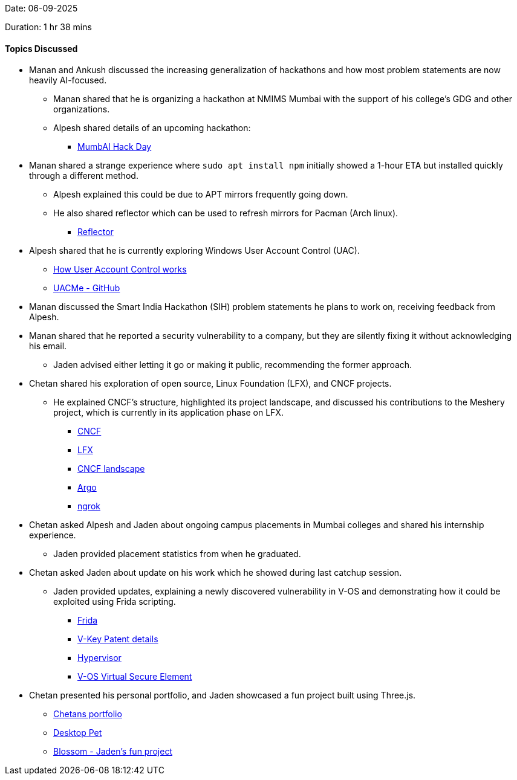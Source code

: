 Date: 06-09-2025

Duration: 1 hr 38 mins

==== Topics Discussed

* Manan and Ankush discussed the increasing generalization of hackathons and how most problem statements are now heavily AI-focused.
    ** Manan shared that he is organizing a hackathon at NMIMS Mumbai with the support of his college’s GDG and other organizations.
    ** Alpesh shared details of an upcoming hackathon:
        *** link:https://luma.com/o2kymmz2?fbclid=PAdGRjcAMoON9leHRuA2FlbQIxMQABp2bdNyo0Xi_Q5ubdw6yjoEu-ugws-05kBLcBki-zcKauYHTXtCDCPRz_sDq4_aem_m4lRAkyTAKk8enCAdXcokw[MumbAI Hack Day^] 
* Manan shared a strange experience where `sudo apt install npm` initially showed a 1-hour ETA but installed quickly through a different method.
    ** Alpesh explained this could be due to APT mirrors frequently going down.
    ** He also shared reflector which can be used to refresh mirrors for Pacman (Arch linux).
        *** link:https://wiki.archlinux.org/title/Reflector[Reflector^]
* Alpesh shared that he is currently exploring Windows User Account Control (UAC).
    ** link:http://learn.microsoft.com/en-us/windows/security/application-security/application-control/user-account-control/how-it-works[How User Account Control works^]
    ** link:https://github.com/hfiref0x/UACME[UACMe - GitHub^]
* Manan discussed the Smart India Hackathon (SIH) problem statements he plans to work on, receiving feedback from Alpesh.
* Manan shared that he reported a security vulnerability to a company, but they are silently fixing it without acknowledging his email.
    ** Jaden advised either letting it go or making it public, recommending the former approach.
* Chetan shared his exploration of open source, Linux Foundation (LFX), and CNCF projects.
    ** He explained CNCF’s structure, highlighted its project landscape, and discussed his contributions to the Meshery project, which is currently in its application phase on LFX.
            *** link:https://www.cncf.io[CNCF^]
            *** link:https://lfx.linuxfoundation.org[LFX^]
            *** link:https://landscape.cncf.io[CNCF landscape^]
            *** link:https://argoproj.github.io[Argo^]
            *** link:https://ngrok.com[ngrok^]
* Chetan asked Alpesh and Jaden about ongoing campus placements in Mumbai colleges and shared his internship experience.
    ** Jaden provided placement statistics from when he graduated.
* Chetan asked Jaden about update on his work which he showed during last catchup session.
    ** Jaden provided updates, explaining a newly discovered vulnerability in V-OS and demonstrating how it could be exploited using Frida scripting.
        *** link:https://github.com/frida/frida[Frida^]
        *** link:https://patentimages.storage.googleapis.com/32/d2/9f/394077d8ff42e3/US9054865.pdf[V-Key Patent details^]
        *** link:https://www.appviewx.com/education-center/hypervisor[Hypervisor^]
        *** link:https://www.v-key.com/products/v-os-virtual-secure-element[V-OS Virtual Secure Element^]
* Chetan presented his personal portfolio, and Jaden showcased a fun project built using Three.js.
    ** link:https://chetandoes.dev[Chetans portfolio^]
    ** link:https://adrianotiger.github.io/desktopPet[Desktop Pet^]
    ** link:https://jadenfurtado.github.io/Blossom[Blossom - Jaden's fun project^]